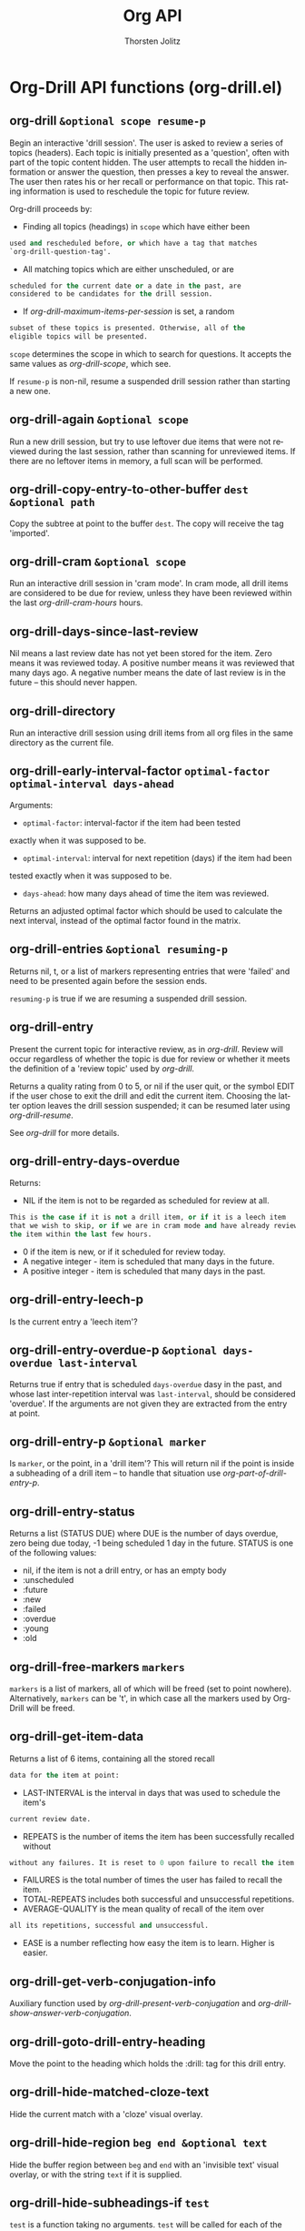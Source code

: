 #+OPTIONS:    H:3 num:nil toc:2 \n:nil @:t ::t |:t ^:{} -:t f:t *:t TeX:t LaTeX:t skip:nil d:(HIDE) tags:not-in-toc
#+STARTUP:    align fold nodlcheck hidestars oddeven lognotestate hideblocks
#+SEQ_TODO:   TODO(t) INPROGRESS(i) WAITING(w@) | DONE(d) CANCELED(c@)
#+TAGS:       Write(w) Update(u) Fix(f) Check(c) noexport(n)
#+TITLE:      Org API
#+AUTHOR:     Thorsten Jolitz
#+EMAIL:      tjolitz [at] gmail [dot] com
#+LANGUAGE:   en
#+STYLE:      <style type="text/css">#outline-container-introduction{ clear:both; }</style>
#+LINK_UP:    index.html
#+LINK_HOME:  http://orgmode.org/worg/
#+EXPORT_EXCLUDE_TAGS: noexport

* Org-Drill API functions (org-drill.el)
** org-drill =&optional scope resume-p=

Begin an interactive 'drill session'. The user is asked to
review a series of topics (headers). Each topic is initially
presented as a 'question', often with part of the topic content
hidden. The user attempts to recall the hidden information or
answer the question, then presses a key to reveal the answer. The
user then rates his or her recall or performance on that
topic. This rating information is used to reschedule the topic
for future review.

Org-drill proceeds by:

- Finding all topics (headings) in =scope= which have either been
#+begin_src emacs-lisp
  used and rescheduled before, or which have a tag that matches
  `org-drill-question-tag'.
#+end_src

- All matching topics which are either unscheduled, or are
#+begin_src emacs-lisp
  scheduled for the current date or a date in the past, are
  considered to be candidates for the drill session.
#+end_src

- If /org-drill-maximum-items-per-session/ is set, a random
#+begin_src emacs-lisp
  subset of these topics is presented. Otherwise, all of the
  eligible topics will be presented.
#+end_src

=scope= determines the scope in which to search for
questions.  It accepts the same values as /org-drill-scope/,
which see.

If =resume-p= is non-nil, resume a suspended drill session rather
than starting a new one.


** org-drill-again =&optional scope=

Run a new drill session, but try to use leftover due items that
were not reviewed during the last session, rather than scanning for
unreviewed items. If there are no leftover items in memory, a full
scan will be performed.


** org-drill-copy-entry-to-other-buffer =dest &optional path=

Copy the subtree at point to the buffer =dest=. The copy will receive
the tag 'imported'.


** org-drill-cram =&optional scope=

Run an interactive drill session in 'cram mode'. In cram mode,
all drill items are considered to be due for review, unless they
have been reviewed within the last /org-drill-cram-hours/
hours.


** org-drill-days-since-last-review  

Nil means a last review date has not yet been stored for
the item.
Zero means it was reviewed today.
A positive number means it was reviewed that many days ago.
A negative number means the date of last review is in the future --
this should never happen.


** org-drill-directory  

Run an interactive drill session using drill items from all org
files in the same directory as the current file.


** org-drill-early-interval-factor =optimal-factor optimal-interval days-ahead=

Arguments:
- =optimal-factor=: interval-factor if the item had been tested
exactly when it was supposed to be.
- =optimal-interval=: interval for next repetition (days) if the item had been
tested exactly when it was supposed to be.
- =days-ahead=: how many days ahead of time the item was reviewed.

Returns an adjusted optimal factor which should be used to
calculate the next interval, instead of the optimal factor found
in the matrix.


** org-drill-entries =&optional resuming-p=

Returns nil, t, or a list of markers representing entries that were
'failed' and need to be presented again before the session ends.

=resuming-p= is true if we are resuming a suspended drill session.


** org-drill-entry  

Present the current topic for interactive review, as in /org-drill/.
Review will occur regardless of whether the topic is due for review or whether
it meets the definition of a 'review topic' used by /org-drill/.

Returns a quality rating from 0 to 5, or nil if the user quit, or the symbol
EDIT if the user chose to exit the drill and edit the current item. Choosing
the latter option leaves the drill session suspended; it can be resumed
later using /org-drill-resume/.

See /org-drill/ for more details.


** org-drill-entry-days-overdue  

Returns:
- NIL if the item is not to be regarded as scheduled for review at all.
#+begin_src emacs-lisp
  This is the case if it is not a drill item, or if it is a leech item
  that we wish to skip, or if we are in cram mode and have already reviewed
  the item within the last few hours.
#+end_src
- 0 if the item is new, or if it scheduled for review today.
- A negative integer - item is scheduled that many days in the future.
- A positive integer - item is scheduled that many days in the past.


** org-drill-entry-leech-p  

Is the current entry a 'leech item'?


** org-drill-entry-overdue-p =&optional days-overdue last-interval=

Returns true if entry that is scheduled =days-overdue= dasy in the past,
and whose last inter-repetition interval was =last-interval=, should be
considered 'overdue'. If the arguments are not given they are extracted
from the entry at point.


** org-drill-entry-p =&optional marker=

Is =marker=, or the point, in a 'drill item'? This will return nil if
the point is inside a subheading of a drill item -- to handle that
situation use /org-part-of-drill-entry-p/.


** org-drill-entry-status  

Returns a list (STATUS DUE) where DUE is the number of days overdue,
zero being due today, -1 being scheduled 1 day in the future. STATUS is
one of the following values:
- nil, if the item is not a drill entry, or has an empty body
- :unscheduled
- :future
- :new
- :failed
- :overdue
- :young
- :old



** org-drill-free-markers =markers=

=markers= is a list of markers, all of which will be freed (set to
point nowhere). Alternatively, =markers= can be 't', in which case
all the markers used by Org-Drill will be freed.


** org-drill-get-item-data  

Returns a list of 6 items, containing all the stored recall
#+begin_src emacs-lisp
  data for the item at point:
#+end_src
- LAST-INTERVAL is the interval in days that was used to schedule the item's
#+begin_src emacs-lisp
  current review date.
#+end_src
- REPEATS is the number of items the item has been successfully recalled without
#+begin_src emacs-lisp
  without any failures. It is reset to 0 upon failure to recall the item.
#+end_src
- FAILURES is the total number of times the user has failed to recall the item.
- TOTAL-REPEATS includes both successful and unsuccessful repetitions.
- AVERAGE-QUALITY is the mean quality of recall of the item over
#+begin_src emacs-lisp
  all its repetitions, successful and unsuccessful.
#+end_src
- EASE is a number reflecting how easy the item is to learn. Higher is easier.



** org-drill-get-verb-conjugation-info  

Auxiliary function used by /org-drill-present-verb-conjugation/ and
/org-drill-show-answer-verb-conjugation/.


** org-drill-goto-drill-entry-heading  

Move the point to the heading which holds the :drill: tag for this
drill entry.


** org-drill-hide-matched-cloze-text  

Hide the current match with a 'cloze' visual overlay.


** org-drill-hide-region =beg end &optional text=

Hide the buffer region between =beg= and =end= with an 'invisible text'
visual overlay, or with the string =text= if it is supplied.


** org-drill-hide-subheadings-if =test=

=test= is a function taking no arguments. =test= will be called for each
of the immediate subheadings of the current drill item, with the point
on the relevant subheading. =test= should return nil if the subheading is
to be revealed, non-nil if it is to be hidden.
Returns a list containing the position of each immediate subheading of
the current topic.


** org-drill-hours-since-last-review  

Like /org-drill-days-since-last-review/, but return value is
in hours rather than days.


** org-drill-hypothetical-next-review-date =quality=

Returns an integer representing the number of days into the future
that the current item would be scheduled, based on a recall quality
of =quality=.


** org-drill-maximum-duration-reached-p  

Returns true if the current drill session has continued past its
maximum duration.


** org-drill-maximum-item-count-reached-p  

Returns true if the current drill session has reached the
maximum number of items.


** org-drill-merge-buffers =src &optional dest ignore-new-items-p=

=src= and =dest= are two org mode buffers containing drill items.
For each drill item in =dest= that shares an ID with an item in =src=,
overwrite scheduling data in =dest= with data taken from the item in =src=.
This is intended for use when two people are sharing a set of drill items,
one person has made some updates to the item set, and the other person
wants to migrate to the updated set without losing their scheduling data.

By default, any drill items in =src= which do not exist in =dest= are
copied into =dest=. We attempt to place the copied item in the
equivalent location in =dest= to its location in =src=, by matching
the heading hierarchy. However if =ignore-new-items-p= is non-nil,
we simply ignore any items that do not exist in =dest=, and do not
copy them across.


** org-drill-present-card-using-multiple-overlays =replacements &optional answer=

TEXTS is a list of valid values for the 'display' text property.
Present these overlays, in sequence, as the only
visible content of the card.


** org-drill-present-card-using-text =question &optional answer=

Present the string =question= as the only visible content of the card.


** org-drill-present-multicloze-hide-first  

Hides the first piece of text that is marked for cloze deletion.


** org-drill-present-multicloze-hide-last  

Hides the last piece of text that is marked for cloze deletion.


** org-drill-present-multicloze-hide-n =number-to-hide &optional force-show-first force-show-last force-hide-first=

Hides =number-to-hide= pieces of text that are marked for cloze deletion,
chosen at random.
If =number-to-hide= is negative, show only (ABS =number-to-hide=) pieces,
hiding all the rest.
If =force-hide-first= is non-nil, force the first piece of text to be one of
the hidden items.
If =force-show-first= is non-nil, never hide the first piece of text.
If =force-show-last= is non-nil, never hide the last piece of text.
If the number of text pieces in the item is less than
=number-to-hide=, then all text pieces will be hidden (except the first or last
items if =force-show-first= or =force-show-last= is non-nil).


** org-drill-present-multicloze-hide-nth =to-hide=

Hide the =to-hide='th piece of clozed text. 1 is the first piece. If
=to-hide= is negative, count backwards, so -1 means the last item, -2
the second to last, etc.


** org-drill-present-multicloze-hide1  

Hides one of the pieces of text that are marked for cloze deletion,
chosen at random.


** org-drill-present-multicloze-hide1-firstmore  

Commonly, hides the FIRST piece of text that is marked for
cloze deletion. Uncommonly, hide one of the other pieces of text,
chosen at random.

The definitions of 'commonly' and 'uncommonly' are determined by
the value of /org-drill-cloze-text-weight/.


** org-drill-present-multicloze-hide2  

Hides two of the pieces of text that are marked for cloze deletion,
chosen at random.


** org-drill-present-multicloze-show1  

Similar to /org-drill-present-multicloze-hide1/, but hides all
the pieces of text that are marked for cloze deletion, except for one
piece which is chosen at random.


** org-drill-present-multicloze-show1-firstless  

Commonly, hides all pieces except one, where the shown piece
is guaranteed NOT to be the first piece. Uncommonly, shows any
random piece. The effect is similar to 'show1cloze' except that
the first item is much less likely to be the item that is
visible.

The definitions of 'commonly' and 'uncommonly' are determined by
the value of /org-drill-cloze-text-weight/.


** org-drill-present-multicloze-show1-lastmore  

Commonly, hides all pieces except the last. Uncommonly, shows
any random piece. The effect is similar to 'show1cloze' except
that the last item is much less likely to be the item that is
visible.

The definitions of 'commonly' and 'uncommonly' are determined by
the value of /org-drill-cloze-text-weight/.


** org-drill-present-multicloze-show2  

Similar to /org-drill-present-multicloze-show1/, but reveals two
pieces rather than one.


** org-drill-present-verb-conjugation  

Present a drill entry whose card type is 'conjugate'.


** org-drill-random-dispersal-factor  

Returns a random number between 0.5 and 1.5.


** org-drill-replace-entry-heading =heading=

Make an overlay that conceals the heading of the item. The overlay shows
the string TEXT.
Note: does not actually alter the item.


** org-drill-replace-entry-text =text &optional multi-p=

Make an overlay that conceals the entire text of the item, not
including properties or the contents of subheadings. The overlay shows
the string =text=.
If =multi-p= is non-nil, =text= must be a list of values which are legal
for the /display/ text property. The text of the item will be temporarily
replaced by all of these items, in the order in which they appear in
the list.
Note: does not actually alter the item.


** org-drill-replace-entry-text-multi =replacements=

Make overlays that conceal the entire text of the item, not
including properties or the contents of subheadings. The overlay shows
the string TEXT.
Note: does not actually alter the item.


** org-drill-reschedule  

Returns quality rating (0-5), or nil if the user quit.


** org-drill-resume  

Resume a suspended drill session. Sessions are suspended by
exiting them with the /edit/ or /quit/ options.


** org-drill-show-answer-verb-conjugation =reschedule-fn=

Show the answer for a drill item whose card type is 'conjugate'.
=reschedule-fn= must be a function that calls /org-drill-reschedule/ and
returns its return value.


** org-drill-simple8-first-interval =failures=

Arguments:
- =failures=: integer >= 0. The total number of times the item has
#+begin_src emacs-lisp
  been forgotten, ever.
#+end_src

Returns the optimal FIRST interval for an item which has previously been
forgotten on =failures= occasions.


** org-drill-simple8-interval-factor =ease repetition=

Arguments:
- =ease=: floating point number >= 1.2. Corresponds to /AF/ in SM8 algorithm.
- =repetition=: the number of times the item has been tested.
1 is the first repetition (ie the second trial).
Returns:
The factor by which the last interval should be
multiplied to give the next interval. Corresponds to /RF/ or /OF/.


** org-drill-simple8-quality->ease =quality=

Returns the ease (/AF/ in the SM8 algorithm) which corresponds
to a mean item quality of =quality=.


** org-drill-smart-reschedule =quality &optional days-ahead=

If =days-ahead= is supplied it must be a positive integer. The
item will be scheduled exactly this many days into the future.


** org-drill-store-item-data =last-interval repeats failures total-repeats meanq ease=

Stores the given data in the item at point.


** org-drill-strip-all-data =&optional scope=

Delete scheduling data from every drill entry in scope. This
function may be useful if you want to give your collection of
entries to someone else.  Scope defaults to the current buffer,
and is specified by the argument =scope=, which accepts the same
values as /org-drill-scope/.


** org-drill-tree  

Run an interactive drill session using drill items within the
subtree at point.
